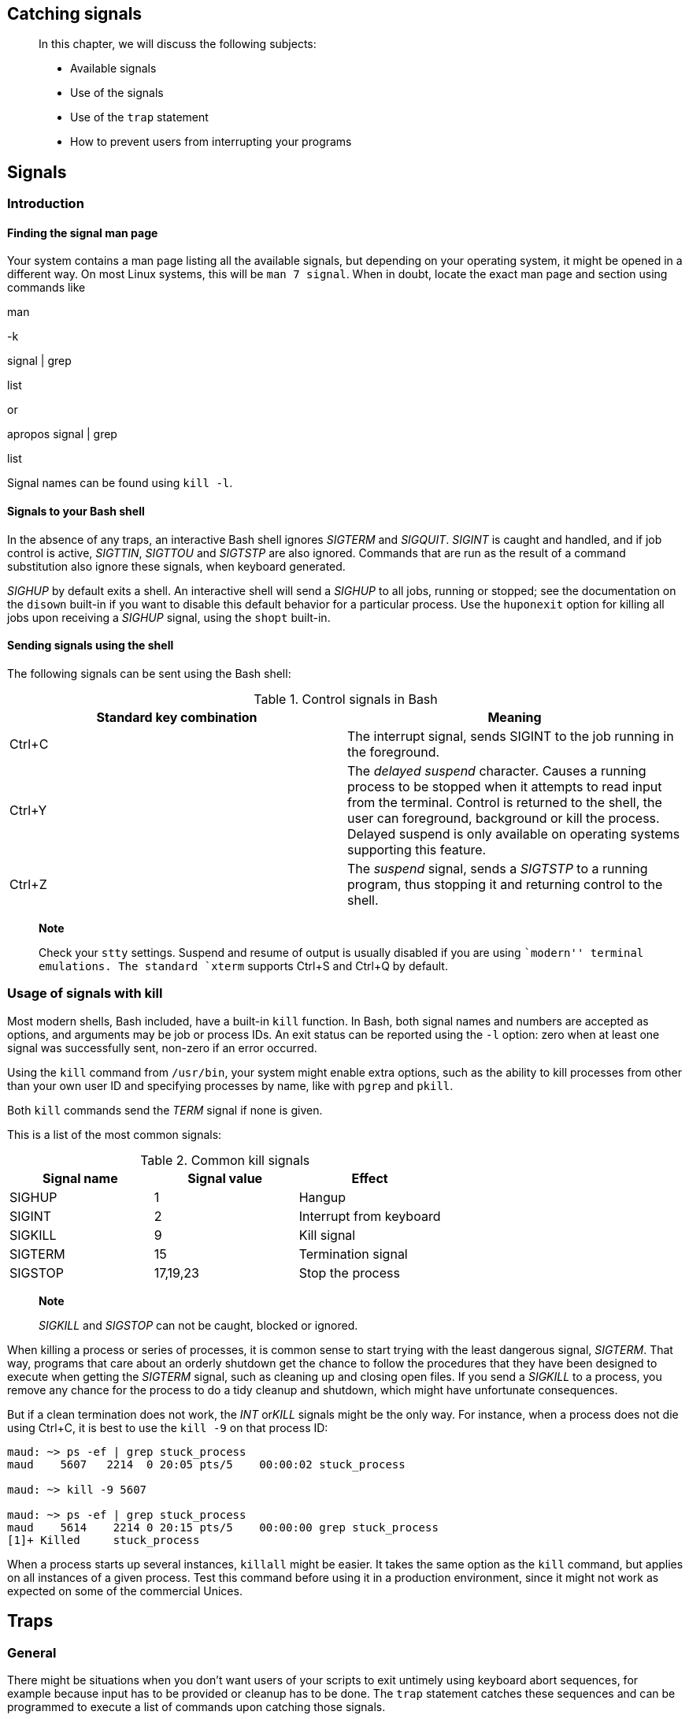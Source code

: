 [[chap_12]]
Catching signals
----------------

________________________________________________________
In this chapter, we will discuss the following subjects:

* Available signals
* Use of the signals
* Use of the `trap` statement
* How to prevent users from interrupting your programs
________________________________________________________

[[sect_12_01]]
Signals
-------

[[sect_12_01_01]]
Introduction
~~~~~~~~~~~~

[[sect_12_01_01_01]]
Finding the signal man page
^^^^^^^^^^^^^^^^^^^^^^^^^^^

Your system contains a man page listing all the available signals, but
depending on your operating system, it might be opened in a different
way. On most Linux systems, this will be `man 7 signal`. When in doubt,
locate the exact man page and section using commands like

man

-k

signal | grep

list

or

apropos signal | grep

list

Signal names can be found using `kill -l`.

[[sect_12_01_01_02]]
Signals to your Bash shell
^^^^^^^^^^^^^^^^^^^^^^^^^^

In the absence of any traps, an interactive Bash shell ignores _SIGTERM_
and _SIGQUIT_. _SIGINT_ is caught and handled, and if job control is
active, _SIGTTIN_, _SIGTTOU_ and _SIGTSTP_ are also ignored. Commands
that are run as the result of a command substitution also ignore these
signals, when keyboard generated.

_SIGHUP_ by default exits a shell. An interactive shell will send a
_SIGHUP_ to all jobs, running or stopped; see the documentation on the
`disown` built-in if you want to disable this default behavior for a
particular process. Use the `huponexit` option for killing all jobs upon
receiving a _SIGHUP_ signal, using the `shopt` built-in.

[[sect_12_01_01_03]]
Sending signals using the shell
^^^^^^^^^^^^^^^^^^^^^^^^^^^^^^^

The following signals can be sent using the Bash shell:

.Control signals in Bash
[cols=",",options="header",]
|=======================================================================
|Standard key combination |Meaning
|Ctrl+C |The interrupt signal, sends SIGINT to the job running in the
foreground.

|Ctrl+Y |The _delayed suspend_ character. Causes a running process to be
stopped when it attempts to read input from the terminal. Control is
returned to the shell, the user can foreground, background or kill the
process. Delayed suspend is only available on operating systems
supporting this feature.

|Ctrl+Z |The _suspend_ signal, sends a _SIGTSTP_ to a running program,
thus stopping it and returning control to the shell.
|=======================================================================

_________________________________________________________________________________________________________________________________________________________________________________________
*Note*

Check your `stty` settings. Suspend and resume of output is usually
disabled if you are using ``modern'' terminal emulations. The standard
`xterm` supports Ctrl+S and Ctrl+Q by default.
_________________________________________________________________________________________________________________________________________________________________________________________

[[sect_12_01_02]]
Usage of signals with kill
~~~~~~~~~~~~~~~~~~~~~~~~~~

Most modern shells, Bash included, have a built-in `kill` function. In
Bash, both signal names and numbers are accepted as options, and
arguments may be job or process IDs. An exit status can be reported
using the `-l` option: zero when at least one signal was successfully
sent, non-zero if an error occurred.

Using the `kill` command from `/usr/bin`, your system might enable extra
options, such as the ability to kill processes from other than your own
user ID and specifying processes by name, like with `pgrep` and `pkill`.

Both `kill` commands send the _TERM_ signal if none is given.

This is a list of the most common signals:

.Common kill signals
[cols=",,",options="header",]
|===================================
|Signal name |Signal value |Effect
|SIGHUP |1 |Hangup
|SIGINT |2 |Interrupt from keyboard
|SIGKILL |9 |Kill signal
|SIGTERM |15 |Termination signal
|SIGSTOP |17,19,23 |Stop the process
|===================================

______________________________________________________________
*Note*

_SIGKILL_ and _SIGSTOP_ can not be caught, blocked or ignored.
______________________________________________________________

When killing a process or series of processes, it is common sense to
start trying with the least dangerous signal, _SIGTERM_. That way,
programs that care about an orderly shutdown get the chance to follow
the procedures that they have been designed to execute when getting the
_SIGTERM_ signal, such as cleaning up and closing open files. If you
send a _SIGKILL_ to a process, you remove any chance for the process to
do a tidy cleanup and shutdown, which might have unfortunate
consequences.

But if a clean termination does not work, the _INT_ or__KILL__ signals
might be the only way. For instance, when a process does not die using
Ctrl+C, it is best to use the `kill -9` on that process ID:

....
maud: ~> ps -ef | grep stuck_process
maud    5607   2214  0 20:05 pts/5    00:00:02 stuck_process

maud: ~> kill -9 5607

maud: ~> ps -ef | grep stuck_process
maud    5614    2214 0 20:15 pts/5    00:00:00 grep stuck_process
[1]+ Killed     stuck_process
....

When a process starts up several instances, `killall` might be easier.
It takes the same option as the `kill` command, but applies on all
instances of a given process. Test this command before using it in a
production environment, since it might not work as expected on some of
the commercial Unices.

[[sect_12_02]]
Traps
-----

[[sect_12_02_01]]
General
~~~~~~~

There might be situations when you don't want users of your scripts to
exit untimely using keyboard abort sequences, for example because input
has to be provided or cleanup has to be done. The `trap` statement
catches these sequences and can be programmed to execute a list of
commands upon catching those signals.

The syntax for the `trap` statement is straightforward:

trap [COMMANDS] [SIGNALS]

This instructs the `trap` command to catch the listed _SIGNALS_, which
may be signal names with or without the _SIG_ prefix, or signal numbers.
If a signal is _0_ or _EXIT_, the `COMMANDS` are executed when the shell
exits. If one of the signals is _DEBUG_, the list of `COMMANDS` is
executed after every simple command. A signal may also be specified as
_ERR_; in that case `COMMANDS` are executed each time a simple command
exits with a non-zero status. Note that these commands will not be
executed when the non-zero exit status comes from part of an `if`
statement, or from a `while` or `until` loop. Neither will they be
executed if a logical _AND_ (&&) or _OR_ (||) result in a non-zero exit
code, or when a command's return status is inverted using the _!_
operator.

The return status of the `trap` command itself is zero unless an invalid
signal specification is encountered. The `trap` command takes a couple
of options, which are documented in the Bash info pages.

Here is a very simple example, catching Ctrl+C from the user, upon which
a message is printed. When you try to kill this program without
specifying the _KILL_ signal, nothing will happen:

....
#!/bin/bash
# traptest.sh

trap "echo Booh!" SIGINT SIGTERM
echo "pid is $$"

while :         # This is the same as "while true".
do
        sleep 60    # This script is not really doing anything.
done
....

[[sect_12_02_02]]
How Bash interprets traps
~~~~~~~~~~~~~~~~~~~~~~~~~

When Bash receives a signal for which a trap has been set while waiting
for a command to complete, the trap will not be executed until the
command completes. When Bash is waiting for an asynchronous command via
the `wait` built-in, the reception of a signal for which a trap has been
set will cause the `wait` built-in to return immediately with an exit
status greater than 128, immediately after which the trap is executed.

[[sect_12_02_03]]
More examples
~~~~~~~~~~~~~

[[sect_12_02_03_01]]
Detecting when a variable is used
^^^^^^^^^^^^^^^^^^^^^^^^^^^^^^^^^

When debugging longer scripts, you might want to give a variable the
_trace_ attribute and trap _DEBUG_ messages for that variable. Normally
you would just declare a variable using an assignment like
`VARIABLE=value`. Replacing the declaration of the variable with the
following lines might provide valuable information about what your
script is doing:

....
declare -t VARIABLE=value

trap "echo VARIABLE is being used here." DEBUG

# rest of the script
....

[[sect_12_02_03_02]]
Removing rubbish upon exit
^^^^^^^^^^^^^^^^^^^^^^^^^^

The `whatis` command relies on a database which is regularly built using
the `makewhatis.cron` script with cron:

....
#!/bin/bash

LOCKFILE=/var/lock/makewhatis.lock

# Previous makewhatis should execute successfully:

[ -f $LOCKFILE ] && exit 0

# Upon exit, remove lockfile.

trap "{ rm -f $LOCKFILE ; exit 255; }" EXIT

touch $LOCKFILE
makewhatis -u -w
exit 0
....

[[sect_12_03]]
Summary
-------

Signals can be sent to your programs using the `kill` command or
keyboard shortcuts. These signals can be caught, upon which action can
be performed, using the `trap` statement.

Some programs ignore signals. The only signal that no program can ignore
is the _KILL_ signal.

[[sect_12_04]]
Exercises
---------

A couple of practical examples:

1.  Create a script that writes a boot image to a diskette using the
`dd` utility. If the user tries to interrupt the script using Ctrl+C,
display a message that this action will make the diskette unusable.
2.  Write a script that automates the installation of a third-party
package of your choice. The package must be downloaded from the
Internet. It must be decompressed, unarchived and compiled if these
actions are appropriate. Only the actual installation of the package
should be uninterruptable.

